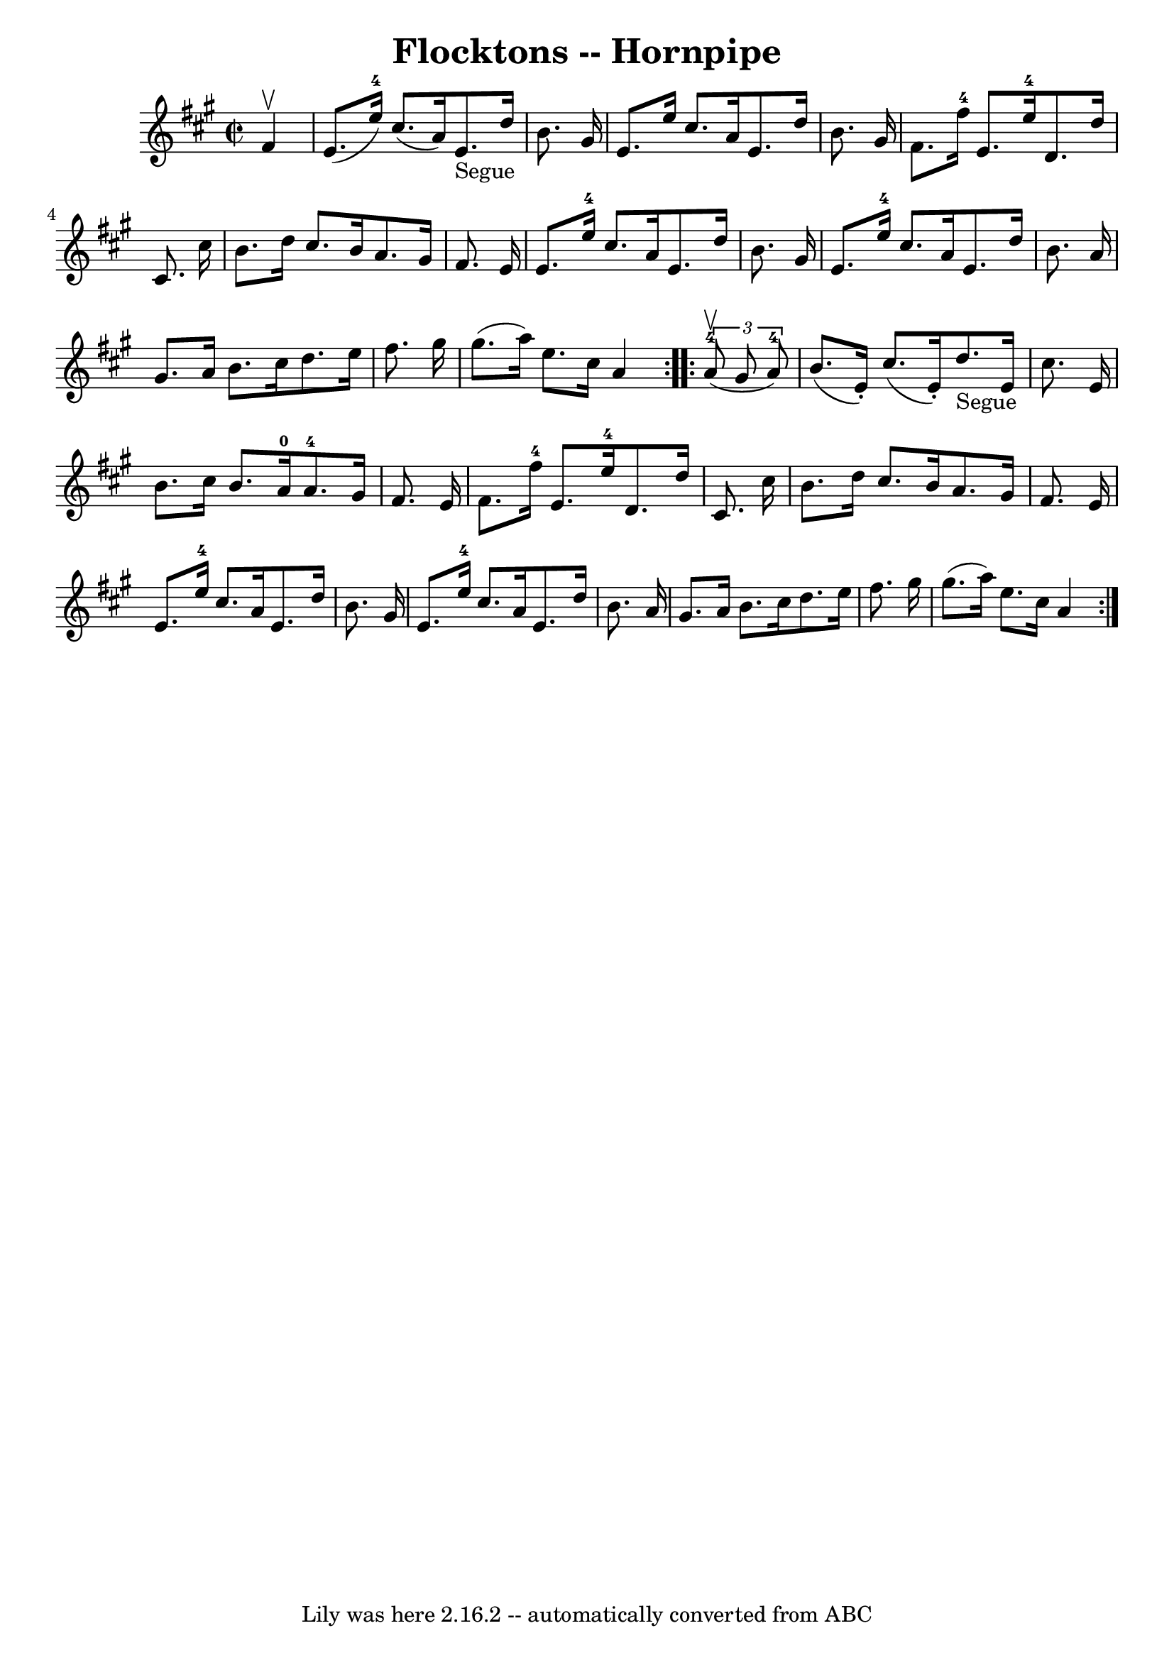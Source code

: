 \version "2.7.40"
\header {
	book = "Cole's 1000 Fiddle Tunes"
	crossRefNumber = "1"
	footnotes = ""
	tagline = "Lily was here 2.16.2 -- automatically converted from ABC"
	title = "Flocktons -- Hornpipe"
}
voicedefault =  {
\set Score.defaultBarType = "empty"

\repeat volta 2 {
\override Staff.TimeSignature #'style = #'C
 \time 2/2 \key a \major   fis'4 ^\upbow \bar "|"   e'8. (   e''16-4 -)   
cis''8. (   a'16  -)     e'8. _"Segue"   d''16    b'8.    gis'16  \bar "|"   
e'8.    e''16    cis''8.    a'16    e'8.    d''16    b'8.    gis'16  \bar "|"   
  fis'8.    fis''16-4   e'8.    e''16-4   d'8.    d''16    cis'8.    
cis''16  \bar "|"   b'8.    d''16    cis''8.    b'16    a'8.    gis'16    
fis'8.    e'16  \bar "|"     e'8.    e''16-4   cis''8.    a'16    e'8.    
d''16    b'8.    gis'16  \bar "|"   e'8.    e''16-4   cis''8.    a'16    
e'8.    d''16    b'8.    a'16  \bar "|"     gis'8.    a'16    b'8.    cis''16   
 d''8.    e''16    fis''8.    gis''16  \bar "|"   gis''8. (   a''16  -)   e''8. 
   cis''16    a'4  }     \repeat volta 2 {   \times 2/3 {     a'8-4(^\upbow  
 gis'8    a'8-4 -) } \bar "|"   b'8. (   e'16 -. -)   cis''8. (   e'16 -. -) 
    d''8. _"Segue"   e'16    cis''8.    e'16  \bar "|"   b'8.    cis''16    
b'8.    a'16-0     a'8.-4   gis'16    fis'8.    e'16  \bar "|"     fis'8. 
   fis''16-4   e'8.    e''16-4   d'8.    d''16    cis'8.    cis''16  
\bar "|"   b'8.    d''16    cis''8.    b'16    a'8.    gis'16    fis'8.    e'16 
 \bar "|"     e'8.    e''16-4   cis''8.    a'16    e'8.    d''16    b'8.    
gis'16  \bar "|"   e'8.    e''16-4   cis''8.    a'16    e'8.    d''16    
b'8.    a'16  \bar "|"     gis'8.    a'16    b'8.    cis''16    d''8.    e''16  
  fis''8.    gis''16  \bar "|"   gis''8. (   a''16  -)   e''8.    cis''16    
a'4  }   
}

\score{
    <<

	\context Staff="default"
	{
	    \voicedefault 
	}

    >>
	\layout {
	}
	\midi {}
}
